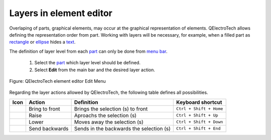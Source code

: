 .. _element/element_editor/edition/graphic/layers

========================
Layers in element editor
========================

Overlaping of parts, graphical elements, may occur at the graphical representation of elements. QElectroTech 
allows defining the representation order from part. Working with layers will be necessary, for example, 
when a filled part as `rectangle`_ or `ellipse`_ hides a `text`_.

The definition of layer level from each `part`_ can only be done from `menu bar`_.

    1. Select the `part`_ which layer level should be defined.
    2. Select **Edit** from the main bar and the desired layer action.

.. figure:: ../../../../images/qet_element_editor_menu_edit.png
   :align: center

   Figure: QElectroTech element editor Edit Menu

Regarding the layer actions allowed by QElectroTech, the following table defines all possibilities.

===================      ==============      ================================================================      =========================
Icon                     Action              Definition                                                            Keyboard shortcut
===================      ==============      ================================================================      =========================
|bring_forward|          Bring to front      Brings the selection (s) to front                                     ``Ctrl + Shift + Home``
|raise|                  Raise               Aproachs the selection (s)                                            ``Ctrl + Shift + Up``
|lower|                  Lower               Moves away the selection (s)                                          ``Ctrl + Shift + Down``
|send_backward|          Send backwards      Sends in the backwards the selection (s)                              ``Ctrl + Shift + End``
===================      ==============      ================================================================      =========================

.. _rectangle: ../../../../element/element_parts/rectangle.html
.. _ellipse: ../../../../element/element_parts/ellipse.html
.. _text: ../../../../element/element_parts/text.html
.. _menu bar: ../../../../element/element_editor/interface/menu_bar.html
.. _part: ../../../../element/element_parts/index.html

.. |bring_forward| image:: ../../../../images/ico/22x22/bring_forward.png
.. |raise| image:: ../../../../images/ico/22x22/raise.png
.. |lower| image:: ../../../../images/ico/22x22/lower.png
.. |send_backward| image:: ../../../../images/ico/22x22/send_backward.png